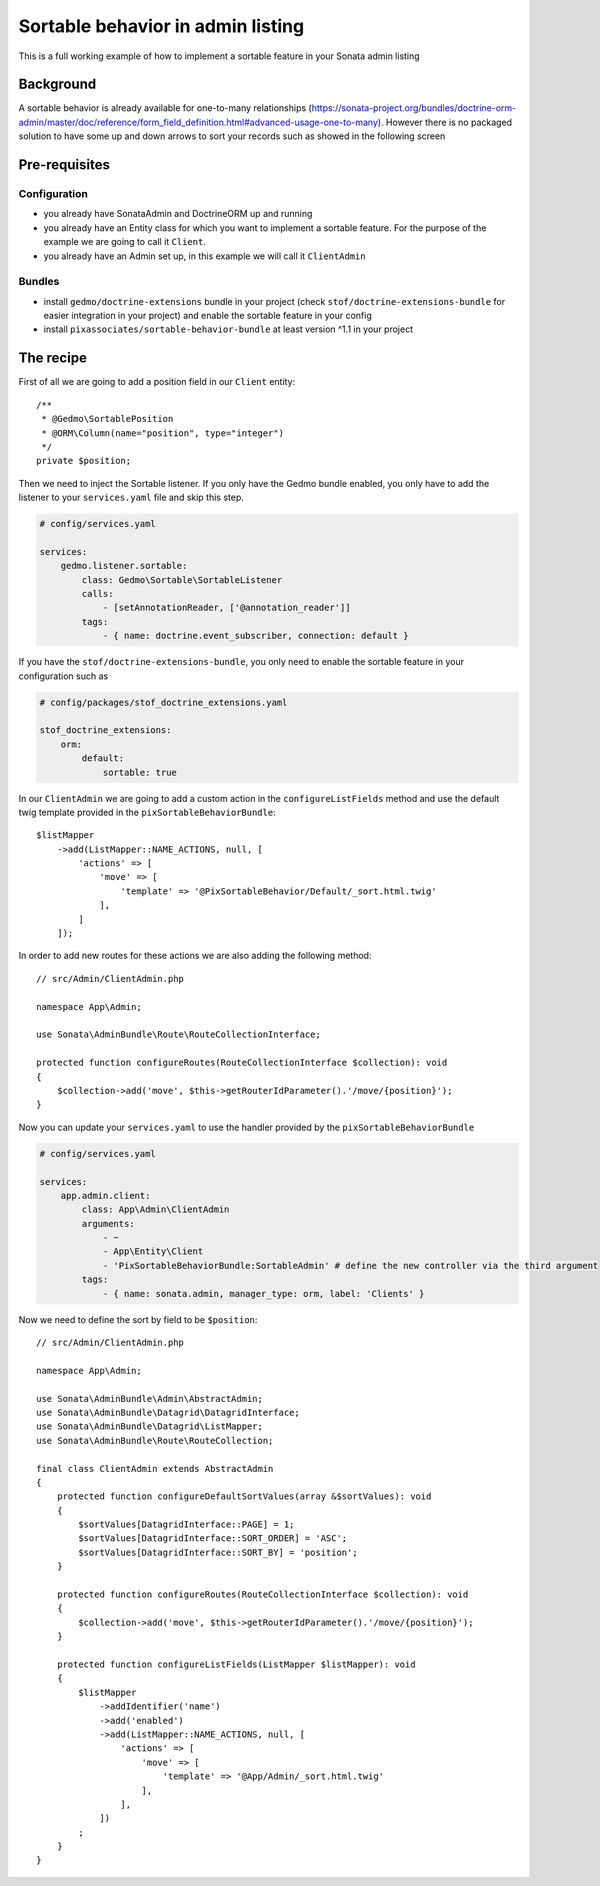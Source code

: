 Sortable behavior in admin listing
==================================

This is a full working example of how to implement a sortable feature in your Sonata admin listing

Background
----------

A sortable behavior is already available for one-to-many relationships (https://sonata-project.org/bundles/doctrine-orm-admin/master/doc/reference/form_field_definition.html#advanced-usage-one-to-many).
However there is no packaged solution to have some up and down arrows to sort
your records such as showed in the following screen

.. figure:: ../images/admin_sortable_listing.png
   :align: center
   :alt: Sortable listing
   :width: 700px

Pre-requisites
--------------

Configuration
^^^^^^^^^^^^^

- you already have SonataAdmin and DoctrineORM up and running
- you already have an Entity class for which you want to implement a sortable feature. For the purpose of the example we are going to call it ``Client``.
- you already have an Admin set up, in this example we will call it ``ClientAdmin``

Bundles
^^^^^^^
- install ``gedmo/doctrine-extensions`` bundle in your project (check ``stof/doctrine-extensions-bundle`` for easier integration in your project) and enable the sortable feature in your config
- install ``pixassociates/sortable-behavior-bundle`` at least version ^1.1 in your project

The recipe
----------

First of all we are going to add a position field in our ``Client`` entity::

    /**
     * @Gedmo\SortablePosition
     * @ORM\Column(name="position", type="integer")
     */
    private $position;

Then we need to inject the Sortable listener.
If you only have the Gedmo bundle enabled, you only have to add the listener
to your ``services.yaml`` file and skip this step.

.. code-block:: yaml

    # config/services.yaml

    services:
        gedmo.listener.sortable:
            class: Gedmo\Sortable\SortableListener
            calls:
                - [setAnnotationReader, ['@annotation_reader']]
            tags:
                - { name: doctrine.event_subscriber, connection: default }

If you have the ``stof/doctrine-extensions-bundle``, you only need to enable the sortable
feature in your configuration such as

.. code-block:: yaml

    # config/packages/stof_doctrine_extensions.yaml

    stof_doctrine_extensions:
        orm:
            default:
                sortable: true

In our ``ClientAdmin`` we are going to add a custom action in the ``configureListFields`` method
and use the default twig template provided in the ``pixSortableBehaviorBundle``::

    $listMapper
        ->add(ListMapper::NAME_ACTIONS, null, [
            'actions' => [
                'move' => [
                    'template' => '@PixSortableBehavior/Default/_sort.html.twig'
                ],
            ]
        ]);

In order to add new routes for these actions we are also adding the following method::

    // src/Admin/ClientAdmin.php

    namespace App\Admin;

    use Sonata\AdminBundle\Route\RouteCollectionInterface;

    protected function configureRoutes(RouteCollectionInterface $collection): void
    {
        $collection->add('move', $this->getRouterIdParameter().'/move/{position}');
    }

Now you can update your ``services.yaml`` to use the handler provided by the ``pixSortableBehaviorBundle``

.. code-block:: yaml

    # config/services.yaml

    services:
        app.admin.client:
            class: App\Admin\ClientAdmin
            arguments:
                - ~
                - App\Entity\Client
                - 'PixSortableBehaviorBundle:SortableAdmin' # define the new controller via the third argument
            tags:
                - { name: sonata.admin, manager_type: orm, label: 'Clients' }

Now we need to define the sort by field to be ``$position``::

    // src/Admin/ClientAdmin.php

    namespace App\Admin;

    use Sonata\AdminBundle\Admin\AbstractAdmin;
    use Sonata\AdminBundle\Datagrid\DatagridInterface;
    use Sonata\AdminBundle\Datagrid\ListMapper;
    use Sonata\AdminBundle\Route\RouteCollection;

    final class ClientAdmin extends AbstractAdmin
    {
        protected function configureDefaultSortValues(array &$sortValues): void
        {
            $sortValues[DatagridInterface::PAGE] = 1;
            $sortValues[DatagridInterface::SORT_ORDER] = 'ASC';
            $sortValues[DatagridInterface::SORT_BY] = 'position';
        }

        protected function configureRoutes(RouteCollectionInterface $collection): void
        {
            $collection->add('move', $this->getRouterIdParameter().'/move/{position}');
        }

        protected function configureListFields(ListMapper $listMapper): void
        {
            $listMapper
                ->addIdentifier('name')
                ->add('enabled')
                ->add(ListMapper::NAME_ACTIONS, null, [
                    'actions' => [
                        'move' => [
                            'template' => '@App/Admin/_sort.html.twig'
                        ],
                    ],
                ])
            ;
        }
    }
